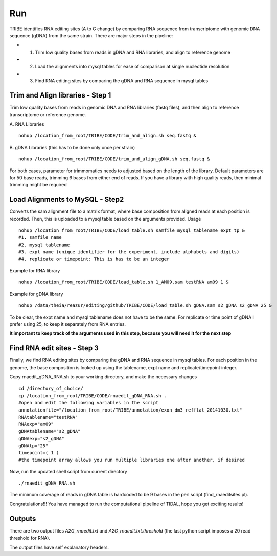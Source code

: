 Run
===

TRIBE identifies RNA editing sites (A to G change) by comparing RNA sequence from transcriptome with genomic DNA sequence (gDNA) from the same strain. There are major steps in the pipeline:

- 1. Trim low quality bases from reads in gDNA and RNA libraries, and align to reference genome

- 2. Load the alignments into mysql tables for ease of comparison at single nucleotide resolution   

- 3. Find RNA editing sites by comparing the gDNA and RNA sequence in mysql tables


Trim and Align libraries - Step 1
---------------------------------
Trim low quality bases from reads in genomic DNA and RNA libraries (fastq files), and then align to reference transcriptome or reference genome.

A. RNA Libraries
::

    nohup /location_from_root/TRIBE/CODE/trim_and_align.sh seq.fastq &


B. gDNA Libraries (this has to be done only once per strain)
::

    nohup /location_from_root/TRIBE/CODE/trim_and_align_gDNA.sh seq.fastq &


For both cases, parameter for trimmomatics needs to adjusted based on the length of the library. Default parameters are for 50 base reads, trimming 6 bases from either end of reads. If you have a library with high quality reads, then minimal trimming might be required


Load Alignments to MySQL - Step2
--------------------------------
Converts the sam alignment file to a matrix format, where base composition from aligned reads at each position is recorded. Then, this is uploaded to a mysql table based on the arguments provided.
Usage
::
    
    nohup /location_from_root/TRIBE/CODE/load_table.sh samfile mysql_tablename expt tp &
    #1. samfile name
    #2. mysql tablename
    #3. expt name (unique identifier for the experiment, include alphabets and digits)
    #4. replicate or timepoint: This is has to be an integer

Example for RNA library
::
    
    nohup /location_from_root/TRIBE/CODE/load_table.sh 1_AM09.sam testRNA am09 1 &

Example for gDNA library
::

    nohup /data/theia/reazur/editing/github/TRIBE/CODE/load_table.sh gDNA.sam s2_gDNA s2_gDNA 25 &

To be clear, the expt name and mysql tablename does not have to be the same. For replicate or time point of gDNA I prefer using 25, to keep it separately from RNA entries. 

**It important to keep track of the arguments used in this step, because you will need it for the next step**


Find RNA edit sites - Step 3
----------------------------
Finally, we find RNA editing sites by comparing the gDNA and RNA sequence in mysql tables. For each position in the genome, the base composition is looked up using the tablename, expt name and replicate/timepoint integer. 

Copy rnaedit_gDNA_RNA.sh to your working directory, and make the necessary changes
::

    cd /directory_of_choice/
    cp /location_from_root/TRIBE/CODE/rnaedit_gDNA_RNA.sh .
    #open and edit the following variables in the script
    annotationfile="/location_from_root/TRIBE/annotation/exon_dm3_refflat_20141030.txt"
    RNAtablename="testRNA"
    RNAexp="am09"
    gDNAtablename="s2_gDNA"
    gDNAexp="s2_gDNA"
    gDNAtp="25"
    timepoint=( 1 )
    #the timepoint array allows you run multiple libraries one after another, if desired

Now, run the updated shell script from current directory
::

    ./rnaedit_gDNA_RNA.sh

The minimum coverage of reads in gDNA table is hardcoded to be 9 bases in the perl script (find_rnaeditsites.pl). 

Congratulations!!! You have managed to run the computational pipeline of TIDAL, hope you get exciting results!


Outputs
-------
There are two output files *A2G_rnaedit.txt* and  *A2G_rnaedit.txt.threshold* (the last python script imposes a 20 read threshold for RNA).

The output files have self explanatory headers. 